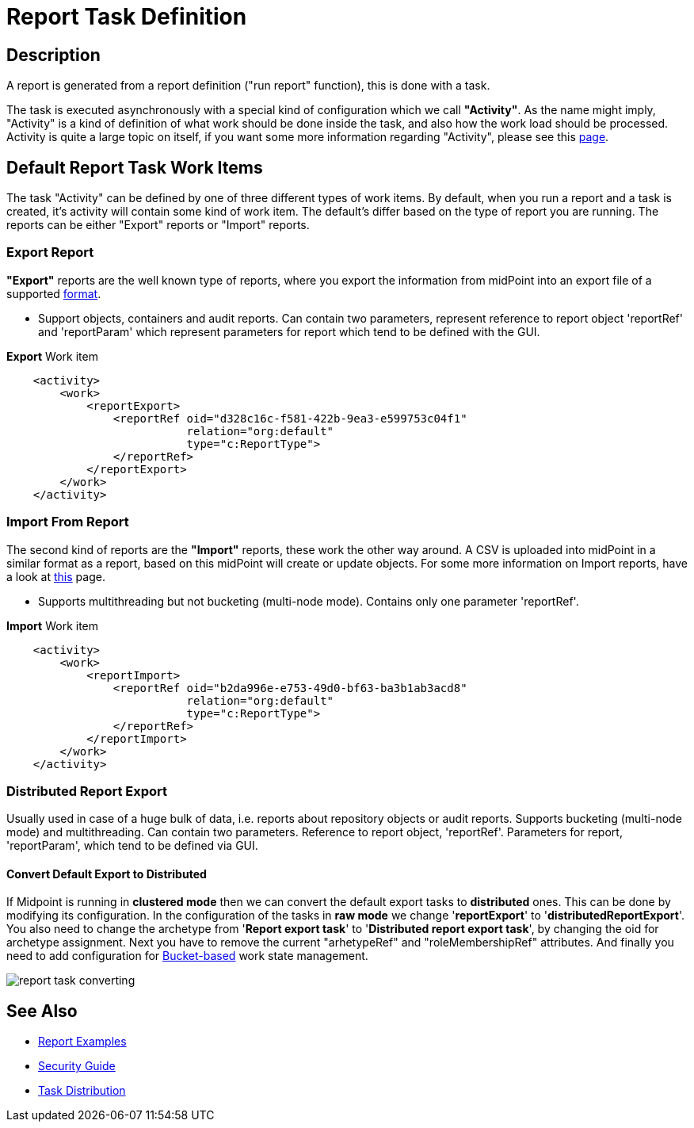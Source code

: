 = Report Task Definition
:page-nav-title: Report Task Definition
:page-display-order: 400
:page-toc: top
:page-keywords: [ 'report', 'task' , 'reports', 'import', 'export', 'bucketing' ]
:page-upkeep-status: green

== Description

A report is generated from a report definition ("run report" function), this is done with a task.

The task is executed asynchronously with a special kind of configuration which we call *"Activity"*.
As the name might imply, "Activity" is a kind of definition of what work should be done inside the task, and also how the work load should be processed.
Activity is quite a large topic on itself, if you want some more information regarding "Activity", please see this xref:/midpoint/reference/tasks/activities[page].

== Default Report Task Work Items

The task "Activity" can be defined by one of three different types of work items.
By default, when you run a report and a task is created, it's activity will contain some kind of work item.
The default's differ based on the type of report you are running.
The reports can be either "Export" reports or "Import" reports.

=== Export Report

*"Export"* reports are the well known type of reports, where you export the information from midPoint into an export file of a supported xref:/midpoint/reference/misc/reports/report-formats.adoc[format].

- Support objects, containers and audit reports. Can contain two parameters, represent reference to report object 'reportRef' and 'reportParam' which represent parameters for report which tend to be defined with the GUI.

.*Export* Work item
[source,xml]
----
    <activity>
        <work>
            <reportExport>
                <reportRef oid="d328c16c-f581-422b-9ea3-e599753c04f1"
                           relation="org:default"
                           type="c:ReportType">
                </reportRef>
            </reportExport>
        </work>
    </activity>
----

=== Import From Report

The second kind of reports are the *"Import"* reports, these work the other way around.
A CSV is uploaded into midPoint in a similar format as a report, based on this midPoint will create or update objects.
For some more information on Import reports, have a look at xref:TODO[this] page.

- Supports multithreading but not bucketing (multi-node mode). Contains only one parameter 'reportRef'.

.*Import* Work item
[source,xml]
----
    <activity>
        <work>
            <reportImport>
                <reportRef oid="b2da996e-e753-49d0-bf63-ba3b1ab3acd8"
                           relation="org:default"
                           type="c:ReportType">
                </reportRef>
            </reportImport>
        </work>
    </activity>
----

=== Distributed Report Export

Usually used in case of a huge bulk of data, i.e. reports about repository objects or audit reports.
Supports bucketing (multi-node mode) and multithreading.
Can contain two parameters.
Reference to report object, 'reportRef'.
Parameters for report, 'reportParam', which tend to be defined via GUI.

==== Convert Default Export to Distributed

If Midpoint is running in *clustered mode* then we can convert the default export tasks to *distributed* ones.
This can be done by modifying its configuration.
In the configuration of the tasks in *raw mode* we change '*reportExport*' to '*distributedReportExport*'.
You also need to change the archetype from '*Report export task*' to '*Distributed report export task*', by changing the oid for archetype assignment.
Next you have to remove the current "arhetypeRef" and "roleMembershipRef" attributes.
And finally you need to add configuration for xref:/midpoint/reference/tasks/activities/distribution[Bucket-based] work state management.

image::report-task-converting.png[]


== See Also

* xref:/midpoint/reference/misc/reports/examples/[Report Examples]

* xref:/midpoint/reference/security/security-guide/[Security Guide]

* xref:/midpoint/reference/tasks/activities/distribution[Task Distribution]
